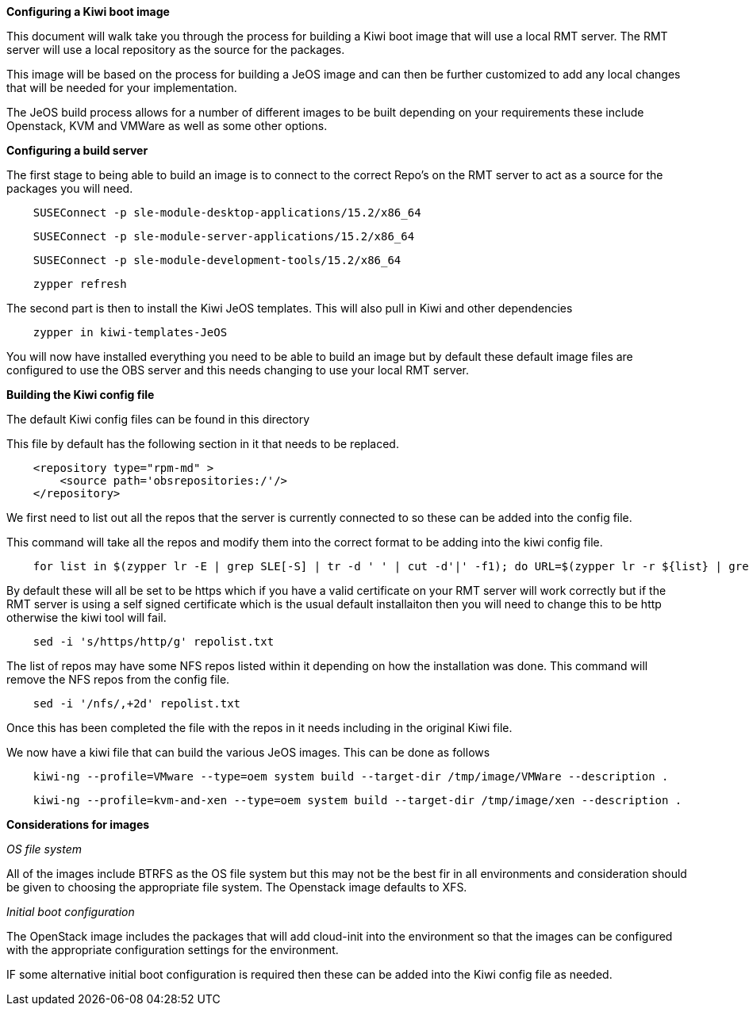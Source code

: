 *Configuring a Kiwi boot image*

This document will walk take you through the process for building a Kiwi boot image that will use a local RMT server. The RMT server will use a local repository as the source for the packages.


This image will be based on the process for building a JeOS image and can then be further customized to add any local changes that will be needed for your implementation.

The JeOS build process allows for a number of different images to be built depending on your requirements these include Openstack, KVM and VMWare as well as some other options.

*Configuring a build server*

The first stage to being able to build an image is to connect to the correct Repo's on the RMT server to act as a source for the packages you will need.



[source]
    SUSEConnect -p sle-module-desktop-applications/15.2/x86_64

[source]
    SUSEConnect -p sle-module-server-applications/15.2/x86_64

[source]
    SUSEConnect -p sle-module-development-tools/15.2/x86_64

[source]
    zypper refresh


The second part is then to install the Kiwi JeOS templates. This will also pull in Kiwi and other dependencies

[source]
    zypper in kiwi-templates-JeOS


You will now have installed everything you need to be able to build an image but by default these default image files are configured to use the OBS server and this needs changing to use your local RMT server.


*Building the Kiwi config file*

The default Kiwi config files can be found in this directory 


This file by default has the following section in it that needs to be replaced.

[source]
    <repository type="rpm-md" >
        <source path='obsrepositories:/'/>
    </repository>

We first need to list out all the repos that the server is currently connected to so these can be added into the config file.

This command will take all the repos and modify them into the correct format to be adding into the kiwi config file.

[source]
    for list in $(zypper lr -E | grep SLE[-S] | tr -d ' ' | cut -d'|' -f1); do URL=$(zypper lr -r ${list} | grep ^URI | tr -d ' ' | sed -e 's/URI\://'); echo "    <repository type=\"rpm-md\" >"; echo "    <source path='${URL}'/>"; echo "    </repository>"; done > repolist.txt

By default these will all be set to be https which if you have a valid certificate on your RMT server will work correctly but if the RMT server is using a self signed certificate which is the usual default installaiton then you will need to change this to be http otherwise the kiwi tool will fail.

[source]
    sed -i 's/https/http/g' repolist.txt



The list of repos may have some NFS repos listed within it depending on how the installation was done. This command will remove the NFS repos from the config file.

[source]
    sed -i '/nfs/,+2d' repolist.txt


Once this has been completed the file with the repos in it needs including in the original Kiwi file.

We now have a kiwi file that can build the various JeOS images. This can be done as follows

[source]
    kiwi-ng --profile=VMware --type=oem system build --target-dir /tmp/image/VMWare --description .

[source]
    kiwi-ng --profile=kvm-and-xen --type=oem system build --target-dir /tmp/image/xen --description .

*Considerations for images*

_OS file system_

All of the images include BTRFS as the OS file system but this may not be the best fir in all environments and consideration should be given to choosing the appropriate file system. The Openstack image defaults to XFS.

_Initial boot configuration_

The OpenStack image includes the packages that will add cloud-init into the environment so that the images can be configured with the appropriate configuration settings for the environment.

IF some alternative initial boot configuration is required then these can be added into the Kiwi config file as needed.








